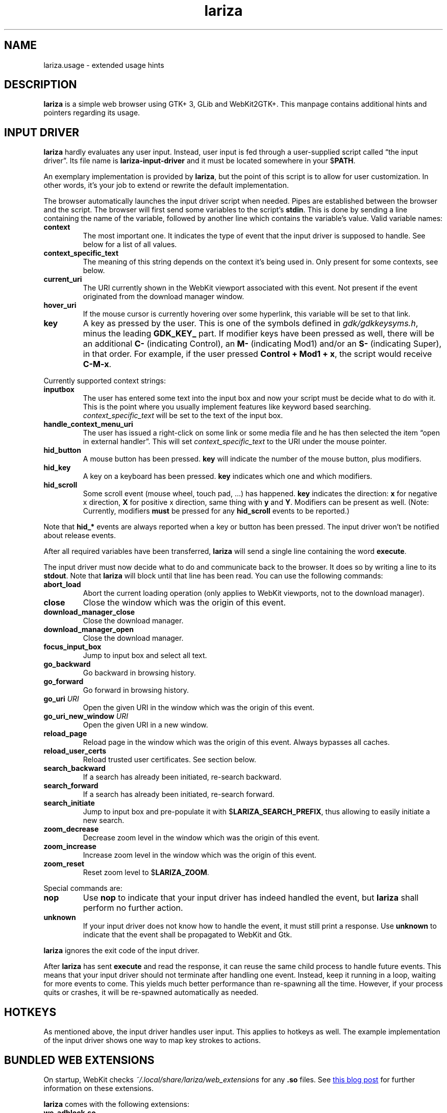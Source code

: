 .TH lariza 1 "2015-11-28" "lariza" "User Commands"
.\" --------------------------------------------------------------------
.SH NAME
lariza.usage \- extended usage hints
.\" --------------------------------------------------------------------
.SH DESCRIPTION
\fBlariza\fP is a simple web browser using GTK+ 3, GLib and WebKit2GTK+.
This manpage contains additional hints and pointers regarding its usage.
.\" --------------------------------------------------------------------
.SH "INPUT DRIVER"
\fBlariza\fP hardly evaluates any user input. Instead, user input is fed
through a user-supplied script called \(lqthe input driver\(rq. Its file
name is \fBlariza\-input\-driver\fP and it must be located somewhere in
your $\fBPATH\fP.
.P
An exemplary implementation is provided by \fBlariza\fP, but the point
of this script is to allow for user customization. In other words, it's
your job to extend or rewrite the default implementation.
.P
The browser automatically launches the input driver script when needed.
Pipes are established between the browser and the script. The browser
will first send some variables to the script's \fBstdin\fP. This is done
by sending a line containing the name of the variable, followed by
another line which contains the variable's value. Valid variable names:
.TP
\fBcontext\fP
The most important one. It indicates the type of event that the input
driver is supposed to handle. See below for a list of all values.
.TP
\fBcontext_specific_text\fP
The meaning of this string depends on the context it's being used in.
Only present for some contexts, see below.
.TP
\fBcurrent_uri\fP
The URI currently shown in the WebKit viewport associated with this
event. Not present if the event originated from the download manager
window.
.TP
\fBhover_uri\fP
If the mouse cursor is currently hovering over some hyperlink, this
variable will be set to that link.
.TP
\fBkey\fP
A key as pressed by the user. This is one of the symbols defined in
\fIgdk/gdkkeysyms.h\fP, minus the leading \fBGDK_KEY_\fP part. If
modifier keys have been pressed as well, there will be an additional
\fBC\-\fP (indicating Control), an \fBM\-\fP (indicating Mod1) and/or an
\fBS\-\fP (indicating Super), in that order. For example, if the user
pressed \fBControl + Mod1 + x\fP, the script would receive \fBC-M-x\fP.
.P
Currently supported context strings:
.TP
\fBinputbox\fP
The user has entered some text into the input box and now your script
must be decide what to do with it. This is the point where you usually
implement features like keyword based searching.
\fIcontext_specific_text\fP will be set to the text of the input box.
.TP
\fBhandle_context_menu_uri\fP
The user has issued a right-click on some link or some media file and he
has then selected the item \(lqopen in external handler\(rq. This will
set \fIcontext_specific_text\fP to the URI under the mouse pointer.
.TP
\fBhid_button\fP
A mouse button has been pressed. \fBkey\fP will indicate the number of
the mouse button, plus modifiers.
.TP
\fBhid_key\fP
A key on a keyboard has been pressed. \fBkey\fP indicates which one and
which modifiers.
.TP
\fBhid_scroll\fP
Some scroll event (mouse wheel, touch pad, ...) has happened. \fBkey\fP
indicates the direction: \fBx\fP for negative x direction, \fBX\fP for
positive x direction, same thing with \fBy\fP and \fBY\fP. Modifiers can
be present as well. (Note: Currently, modifiers \fBmust\fP be pressed
for any \fBhid_scroll\fP events to be reported.)
.P
Note that \fBhid_*\fP events are always reported when a key or button
has been pressed. The input driver won't be notified about release
events.
.P
After all required variables have been transferred, \fBlariza\fP will
send a single line containing the word \fBexecute\fP.
.P
The input driver must now decide what to do and communicate back to the
browser. It does so by writing a line to its \fBstdout\fP. Note that
\fBlariza\fP will block until that line has been read. You can use the
following commands:
.TP
\fBabort_load\fP
Abort the current loading operation (only applies to WebKit viewports,
not to the download manager).
.TP
\fBclose\fP
Close the window which was the origin of this event.
.TP
\fBdownload_manager_close\fP
Close the download manager.
.TP
\fBdownload_manager_open\fP
Close the download manager.
.TP
\fBfocus_input_box\fP
Jump to input box and select all text.
.TP
\fBgo_backward\fP
Go backward in browsing history.
.TP
\fBgo_forward\fP
Go forward in browsing history.
.TP
\fBgo_uri\fP \fIURI\fP
Open the given URI in the window which was the origin of this event.
.TP
\fBgo_uri_new_window\fP \fIURI\fP
Open the given URI in a new window.
.TP
\fBreload_page\fP
Reload page in the window which was the origin of this event. Always
bypasses all caches.
.TP
\fBreload_user_certs\fP
Reload trusted user certificates. See section below.
.TP
\fBsearch_backward\fP
If a search has already been initiated, re-search backward.
.TP
\fBsearch_forward\fP
If a search has already been initiated, re-search forward.
.TP
\fBsearch_initiate\fP
Jump to input box and pre-populate it with $\fBLARIZA_SEARCH_PREFIX\fP,
thus allowing to easily initiate a new search.
.TP
\fBzoom_decrease\fP
Decrease zoom level in the window which was the origin of this event.
.TP
\fBzoom_increase\fP
Increase zoom level in the window which was the origin of this event.
.TP
\fBzoom_reset\fP
Reset zoom level to $\fBLARIZA_ZOOM\fP.
.P
Special commands are:
.TP
\fBnop\fP
Use \fBnop\fP to indicate that your input driver has indeed handled the
event, but \fBlariza\fP shall perform no further action.
.TP
\fBunknown\fP
If your input driver does not know how to handle the event, it must
still print a response. Use \fBunknown\fP to indicate that the event
shall be propagated to WebKit and Gtk.
.P
\fBlariza\fP ignores the exit code of the input driver.
.P
After \fBlariza\fP has sent \fBexecute\fP and read the response, it can
reuse the same child process to handle future events. This means that
your input driver should not terminate after handling one event.
Instead, keep it running in a loop, waiting for more events to come.
This yields much better performance than re-spawning all the time.
However, if your process quits or crashes, it will be re-spawned
automatically as needed.
.\" --------------------------------------------------------------------
.SH "HOTKEYS"
As mentioned above, the input driver handles user input. This applies to
hotkeys as well. The example implementation of the input driver shows
one way to map key strokes to actions.
.\" --------------------------------------------------------------------
.SH "BUNDLED WEB EXTENSIONS"
On startup, WebKit checks \fI~/.local/share/lariza/web_extensions\fP for
any \fB.so\fP files. See
.UR http://\:blogs.igalia.com/\:carlosgc/\:2013/\:09/\:10/\:webkit2gtk-\:web-\:process-\:extensions/
this blog post
.UE
for further information on these extensions.
.P
\fBlariza\fP comes with the following extensions:
.TP
\fBwe_adblock.so\fP
Generic adblock. Reads patterns from the file
\fI~/.config/lariza/adblock.black\fP. Each line can contain a regular
expression. These expressions match case-insensitive and partially, i.e.
\fB.*foo.*\fP is the same as \fB.*FOO.*\fP and you can use anchors like
\fB^https?://...\fP. Please refer to
.UR https://\:developer.\:gnome.\:org/\:glib/\:stable/\:glib-\:regex-\:syntax.html
the GLib reference
.UE
for more details. Lines starting with \fB#\fP are ignored.
.P
Those bundled web extensions are automatically compiled when you run
\fBmake\fP. To use them, though, make sure to copy them to the directory
mentioned above.
.\" --------------------------------------------------------------------
.SH "DOWNLOAD MANAGER"
Open the download manager using the appropriate hotkey. A new window
listing your downloads will appear. Clicking on an item will remove it
from the list and \(em if needed \(em cancel the download.
.P
There's no file manager integration, nor does \fBlariza\fP delete,
overwrite or resume downloads. If a file already exists, it won't be
touched. Instead, the new file name will have a suffix such as \fB.1\fP,
\fB.2\fP, \fB.3\fP, and so on.
.\" --------------------------------------------------------------------
.SH "TRUSTED CERTIFICATES"
By default, \fBlariza\fP trusts whatever CAs are trusted by WebKit, i.e. by
your GnuTLS installation. If you wish to trust additional certificates,
such as self-signed certificates, the first thing you should do is try
to add the appropriate CAs to your system-wide store.
.P
If you wish to add simple exceptions, you can grab the certificate and
store it in the directory \fI~/.config/lariza/certs\fP. The filename
must be equal to the hostname:
.P
.\f(CW
.nf
\&$ echo | openssl s_client -connect foo.de:443 | openssl x509 >foo.de
.fi
\fP
.P
This tells \fBlariza\fP to trust the given certificate when connecting
to host \fBfoo.de\fP.
.P
You can reload these certificates at runtime by pressing the appropriate
hotkey. Note that removed certificates will be kept in memory until you
restart \fBlariza\fP.
.P
Note: This is NOT equal to certificate pinning. WebKit ignores
user-specified certificates if the server's certificate can be validated
by any system-wide CA.
.\" --------------------------------------------------------------------
.SH "USING LARIZA WITH TABBED"
By default, \fBlariza\fP automatically launches an instance of suckless'
\fBtabbed\fP(1).
.P
You can turn this feature off (see command line arguments) or you can
specify a command line argument to embed \fBlariza\fP into an arbitrary
container (XEMBED). Note that \fBlariza\fP will also automatically embed
new windows in the same container.
.P
When using the automatically launched \fBtabbed\fP(1) instance, you
can't use \fBtabbed\fP(1)'s \fBCtrl + Shift + Return\fP hotkey. This is
because \fBtabbed\fP(1) is launched with \fB\-d\fP, so it knows nothing
about \fBlariza\fP. However, \fBlariza\fP provides its own hotkey to
launch a new window which will be embedded in the same instance of
\fBtabbed\fP(1).
.\" --------------------------------------------------------------------
.SH "WEBKIT LOCAL STORAGE"
WebKit does create files in your $\fBXDG_*\fP directories, i.e.
\fI~/.local/share\fP or \fI~/.cache\fP. It's up to you what you want to
do with this junk. I remove it regularly when no WebKit browser is
running. Another option would be to change the $\fBXDG_*\fP variables.
.P
I have explicitly not turned off the local storage feature in WebKit
because I don't know if this breaks web applications.
.\" --------------------------------------------------------------------
.SH "SEE ALSO"
.BR lariza (1).
